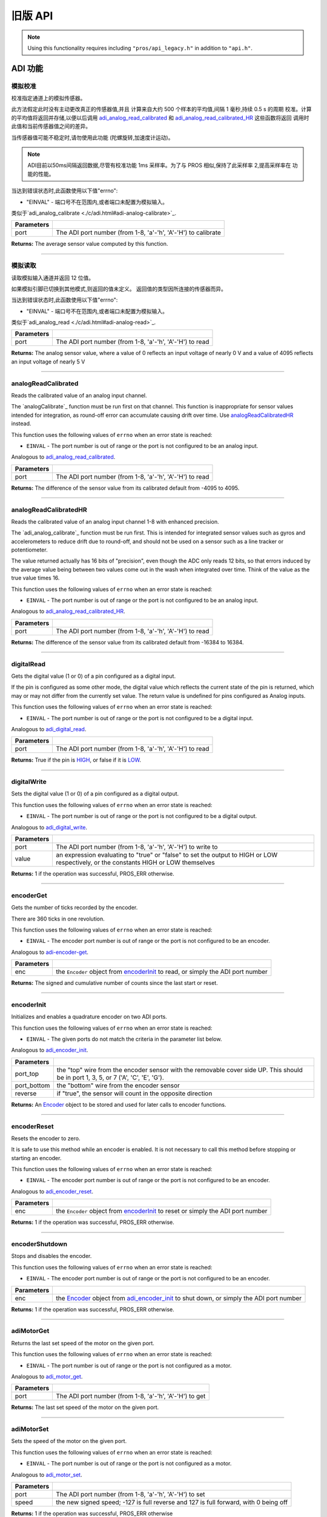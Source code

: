 ==========
旧版 API
==========

.. note:: Using this functionality requires including ``"pros/api_legacy.h"`` in
          addition to ``"api.h"``.

ADI 功能
=============

模拟校准
---------------

校准指定通道上的模拟传感器。

此方法假定此时没有主动更改真正的传感器值,并且
计算来自大约 500 个样本的平均值,间隔 1 毫秒,持续 0.5 s 的周期
校准。计算的平均值将返回并存储,以便以后调用
`adi_analog_read_calibrated`_ 和 `adi_analog_read_calibrated_HR`_ 这些函数将返回
调用时此值和当前传感器值之间的差异。

当传感器值可能不稳定时,请勿使用此功能
(陀螺旋转,加速度计运动)。

.. note::
   ADI目前以50ms间隔返回数据,尽管有校准功能
   1ms 采样率。为了与 PROS 相似,保持了此采样率
   2,提高采样率在
   功能的性能。

当达到错误状态时,此函数使用以下值"errno":

- "EINVAL" - 端口号不在范围内,或者端口未配置为模拟输入。

类似于`adi_analog_calibrate <./c/adi.html#adi-analog-calibrate>`_.

.. tabs ::
   .. tab :: Prototype
      .. highlight:: c
      ::

        int32_t analogCalibrate (uint8_t port )

   .. tab :: Example
      .. highlight:: c
      ::

        #define ANALOG_SENSOR_PORT 1

        void initialize() {
          analogCalibrate(ANALOG_SENSOR_PORT);
          printf("Calibrated Reading: %d\n", analogReadCalibrated(ANALOG_SENSOR_PORT));
          // All readings from then on will be calibrated
        }

============ =================================================================================================================
 Parameters
============ =================================================================================================================
 port         The ADI port number (from 1-8, 'a'-'h', 'A'-'H') to calibrate
============ =================================================================================================================

**Returns:** The average sensor value computed by this function.

----

模拟读取
----------

读取模拟输入通道并返回 12 位值。

如果模拟引脚已切换到其他模式,则返回的值未定义。
返回值的类型因所连接的传感器而异。

当达到错误状态时,此函数使用以下值"errno":

- "EINVAL" - 端口号不在范围内,或者端口未配置为模拟输入。

类似于`adi_analog_read <./c/adi.html#adi-analog-read>`_.

.. tabs ::
   .. tab :: Prototype
      .. highlight:: c
      ::

        int32_t analogRead (uint8_t port )

   .. tab :: Example
      .. highlight:: c
      ::

        #define ANALOG_SENSOR_PORT 1

        void opcontrol() {
          while (true) {
            printf("Sensor Reading: %d\n", analogRead(ANALOG_SENSOR_PORT));
            delay(50);
          }
        }

============ =================================================================================================================
 Parameters
============ =================================================================================================================
 port         The ADI port number (from 1-8, 'a'-'h', 'A'-'H') to read
============ =================================================================================================================

**Returns:** The analog sensor value, where a value of 0 reflects an input voltage of nearly 0 V
and a value of 4095 reflects an input voltage of nearly 5 V

----

analogReadCalibrated
--------------------

Reads the calibrated value of an analog input channel.

The `analogCalibrate`_ function must be run first on that channel. This function is
inappropriate for sensor values intended for integration, as round-off error can accumulate
causing drift over time. Use `analogReadCalibratedHR`_ instead.

This function uses the following values of ``errno`` when an error state is reached:

- ``EINVAL``  - The port number is out of range or the port is not configured to be an analog input.

Analogous to `adi_analog_read_calibrated <./c/adi.html#adi-analog-read-calibrated>`_.

.. tabs ::
   .. tab :: Prototype
      .. highlight:: c
      ::

        int32_t analogReadCalibrated (uint8_t port )

   .. tab :: Example
      .. highlight:: c
      ::

        #define ANALOG_SENSOR_PORT 1

        void opcontrol() {
          while (true) {
            printf("Sensor Reading: %d\n", analogReadCalibrated(ANALOG_SENSOR_PORT));
            delay(50);
          }
        }

============ =================================================================================================================
 Parameters
============ =================================================================================================================
 port         The ADI port number (from 1-8, 'a'-'h', 'A'-'H') to read
============ =================================================================================================================

**Returns:** The difference of the sensor value from its calibrated default from -4095 to 4095.

----

analogReadCalibratedHR
----------------------

Reads the calibrated value of an analog input channel 1-8 with enhanced precision.

The `adi_analog_calibrate`_ function must be run first. This is intended for integrated sensor
values such as gyros and accelerometers to reduce drift due to round-off, and should not be
used on a sensor such as a line tracker or potentiometer.

The value returned actually has 16 bits of "precision", even though the ADC only reads
12 bits, so that errors induced by the average value being between two values come out
in the wash when integrated over time. Think of the value as the true value times 16.

This function uses the following values of ``errno`` when an error state is reached:

- ``EINVAL``  - The port number is out of range or the port is not configured to be an analog input.

Analogous to `adi_analog_read_calibrated_HR <./c/adi.html#adi-analog-read-calibrated-hr>`_.

.. tabs ::
   .. tab :: Prototype
      .. highlight:: c
      ::

        int32_t analogReadCalibratedHR (uint8_t port )

   .. tab :: Example
      .. highlight:: c
      ::

        #define ANALOG_SENSOR_PORT 1

        void opcontrol() {
          while (true) {
            analogCalibrate(ANALOG_SENSOR_PORT);
            printf("Sensor Reading: %d\n", analogReadCalibratedHR(ANALOG_SENSOR_PORT));
            delay(50);
          }
        }

============ =================================================================================================================
 Parameters
============ =================================================================================================================
 port         The ADI port number (from 1-8, 'a'-'h', 'A'-'H') to read
============ =================================================================================================================

**Returns:** The difference of the sensor value from its calibrated default from -16384 to 16384.

----

digitalRead
-----------

Gets the digital value (1 or 0) of a pin configured as a digital input.

If the pin is configured as some other mode, the digital value which reflects the current
state of the pin is returned, which may or may not differ from the currently set value. The
return value is undefined for pins configured as Analog inputs.

This function uses the following values of ``errno`` when an error state is reached:

- ``EINVAL``  - The port number is out of range or the port is not configured to be a digital input.

Analogous to `adi_digital_read <./c/adi.html#adi-digital-read>`_.

.. tabs ::
   .. tab :: Prototype
      .. highlight:: c
      ::

        int32_t digitalRead (uint8_t port )

   .. tab :: Example
      .. highlight:: c
      ::

        #define DIGITAL_SENSOR_PORT 1

        void opcontrol() {
          while (true) {
            printf("Sensor Value: %d\n", digitalRead(DIGITAL_SENSOR_PORT));
            delay(50);
          }
        }

============ =================================================================================================================
 Parameters
============ =================================================================================================================
 port         The ADI port number (from 1-8, 'a'-'h', 'A'-'H') to read
============ =================================================================================================================

**Returns:** True if the pin is `HIGH <./c/adi.html#high>`_, or false if it is `LOW <./c/adi.html#low>`_.

----

digitalWrite
------------

Sets the digital value (1 or 0) of a pin configured as a digital output.

This function uses the following values of ``errno`` when an error state is reached:

- ``EINVAL``  - The port number is out of range or the port is not configured to be a digital output.

Analogous to `adi_digital_write <./c/adi.html#digital-write>`_.

.. tabs ::
   .. tab :: Prototype
      .. highlight:: c
      ::

       int32_t digitalWrite (uint8_t port,
                             const bool value )

   .. tab :: Example
      .. highlight:: c
      ::

        #define DIGITAL_SENSOR_PORT

        void opcontrol() {
          bool state = LOW;
          while (true) {
            state != state;
            digitalWrite(DIGITAL_SENSOR_PORT, state);
            delay(50); // toggle the sensor value every 50ms
          }
        }

============ =================================================================================================================
 Parameters
============ =================================================================================================================
 port         The ADI port number (from 1-8, 'a'-'h', 'A'-'H') to write to
 value        an expression evaluating to "true" or "false" to set the output to HIGH or LOW
              respectively, or the constants HIGH or LOW themselves
============ =================================================================================================================

**Returns:** 1 if the operation was successful, PROS_ERR otherwise.

----

encoderGet
----------

Gets the number of ticks recorded by the encoder.

There are 360 ticks in one revolution.

This function uses the following values of ``errno`` when an error state is reached:

- ``EINVAL``  - The encoder port number is out of range or the port is not configured to be an encoder.

Analogous to `adi-encoder-get <./c/adi.html#adi-encoder-get>`_.

.. tabs ::
   .. tab :: Prototype
      .. highlight:: c
      ::

       int32_t encoderGet ( Encoder enc )

   .. tab :: Example
      .. highlight:: c
      ::

        #define PORT_TOP 1
        #define PORT_BOTTOM 2

        void opcontrol() {
          Encoder enc = encoderInit(PORT_TOP, PORT_BOTTOM, false);
          while (true) {
            printf("Encoder Value: %d\n", encoderGet(enc));
            delay(50);
          }
        }

============ =================================================================================================================
 Parameters
============ =================================================================================================================
 enc          the ``Encoder`` object from `encoderInit`_ to read, or simply the ADI port number
============ =================================================================================================================

**Returns:** The signed and cumulative number of counts since the last start or reset.

----

encoderInit
-----------

Initializes and enables a quadrature encoder on two ADI ports.

This function uses the following values of ``errno`` when an error state is reached:

- ``EINVAL``  - The given ports do not match the criteria in the parameter list below.

Analogous to `adi_encoder_init <./c/adi.html#adi-encoder-init>`_.

.. tabs ::
   .. tab :: Prototype
      .. highlight:: c
      ::

        Encoder encoderInit (uint8_t port_top,
                             uint8_t port_bottom,
                             const bool reverse )

   .. tab :: Example
      .. highlight:: c
      ::

        #define PORT_TOP 1
        #define PORT_BOTTOM 2

        void opcontrol() {
          Encoder enc = encoderInit(PORT_TOP, PORT_BOTTOM, false);
          while (true) {
            printf("Encoder Value: %d\n", encoderGet(enc));
            delay(50);
          }
        }

============ ====================================================================================================================================
 Parameters
============ ====================================================================================================================================
 port_top     the "top" wire from the encoder sensor with the removable cover side UP. This should be in port 1, 3, 5, or 7 ('A', 'C', 'E', 'G').
 port_bottom  the "bottom" wire from the encoder sensor
 reverse      if "true", the sensor will count in the opposite direction
============ ====================================================================================================================================

**Returns:** An `Encoder`_ object to be stored and used for later calls to encoder functions.

----

encoderReset
------------

Resets the encoder to zero.

It is safe to use this method while an encoder is enabled. It is not necessary to call this
method before stopping or starting an encoder.

This function uses the following values of ``errno`` when an error state is reached:

- ``EINVAL``  - The encoder port number is out of range or the port is not configured to be an encoder.

Analogous to `adi_encoder_reset <./c/adi.html#adi-encoder-reset>`_.

.. tabs ::
   .. tab :: Prototype
      .. highlight:: c
      ::

       int32_t encoderReset ( Encoder enc )

   .. tab :: Example
      .. highlight:: c
      ::

        #define PORT_TOP 1
        #define PORT_BOTTOM 2

        void opcontrol() {
          Encoder enc = encoderInit(PORT_TOP, PORT_BOTTOM, false);
          delay(1000); // Move the encoder around in this time
          encoderReset(enc); // The encoder is now zero again
        }

============ =================================================================================================================
 Parameters
============ =================================================================================================================
 enc          the ``Encoder`` object from `encoderInit`_ to reset or simply the ADI port number
============ =================================================================================================================

**Returns:** 1 if the operation was successful, PROS_ERR otherwise.

----

encoderShutdown
---------------

Stops and disables the encoder.

This function uses the following values of ``errno`` when an error state is reached:

- ``EINVAL``  - The encoder port number is out of range or the port is not configured to be an encoder.

.. tabs ::
   .. tab :: Prototype
      .. highlight:: c
      ::

       int32_t encoderShutdown ( Encoder enc )

   .. tab :: Example
      .. highlight:: c
      ::

        #define PORT_TOP 1
        #define PORT_BOTTOM 2

        void opcontrol() {
          Encoder enc = encoderInit(PORT_TOP, PORT_BOTTOM, false);
          // Use the encoder
          encoderShutdown(enc);
        }

============ =================================================================================================================
 Parameters
============ =================================================================================================================
 enc          the `Encoder`_ object from `adi_encoder_init`_ to shut down, or simply the ADI port number
============ =================================================================================================================

**Returns:** 1 if the operation was successful, PROS_ERR otherwise.

----

adiMotorGet
-----------

Returns the last set speed of the motor on the given port.

This function uses the following values of ``errno`` when an error state is reached:

- ``EINVAL``  - The port number is out of range or the port is not configured as a motor.

Analogous to `adi_motor_get <./c/adi.html#adi-motor-get>`_.

.. tabs ::
   .. tab :: Prototype
      .. highlight:: c
      ::

       int32_t adiMotorGet ( uint8_t port )

   .. tab :: Example
      .. highlight:: c
      ::

        #define MOTOR_PORT 1

        void opcontrol() {
          adiMotorSet(MOTOR_PORT, 127); // Go full speed forward
          printf("Commanded Motor Power: %d\n", adiMotorGet(MOTOR_PORT)); // Will display 127
          delay(1000);
          adiMotorSet(MOTOR_PORT, 0); // Stop the motor
        }

============ =================================================================================================================
 Parameters
============ =================================================================================================================
 port         The ADI port number (from 1-8, 'a'-'h', 'A'-'H') to get
============ =================================================================================================================

**Returns:** The last set speed of the motor on the given port.

----

adiMotorSet
-----------

Sets the speed of the motor on the given port.

This function uses the following values of ``errno`` when an error state is reached:

- ``EINVAL``  - The port number is out of range or the port is not configured as a motor.

Analogous to `adi_motor_set <./c/adi.html#adi-motor-set>`_.

.. tabs ::
   .. tab :: Prototype
      .. highlight:: c
      ::

       int32_t adiMotorSet ( uint8_t port,
                             const int8_t speed )

   .. tab :: Example
      .. highlight:: c
      ::

        #define MOTOR_PORT 1

        void opcontrol() {
          adiMotorSet(MOTOR_PORT, 127); // Go full speed forward
          delay(1000);
          adiMotorSet(MOTOR_PORT, 0); // Stop the motor
        }

============ =================================================================================================================
 Parameters
============ =================================================================================================================
 port         The ADI port number (from 1-8, 'a'-'h', 'A'-'H') to set
 speed        the new signed speed; -127 is full reverse and 127 is full forward, with 0 being off
============ =================================================================================================================

**Returns:** 1 if the operation was successful, PROS_ERR otherwise

----

adiMotorStop
------------

Stops the motor on the given port.

This function uses the following values of ``errno`` when an error state is reached:

- ``EINVAL``  - The port number is out of range or the port is not configured as a motor.

Analogous to `adi_motor_stop <./c/adi.html#adi-motor-stop>`_.

.. tabs ::
   .. tab :: Prototype
      .. highlight:: c
      ::

       int32_t adi_motor_stop (uint8_t port )

   .. tab :: Example
      .. highlight:: c
      ::

        #define MOTOR_PORT 1

        void opcontrol() {
          adi_motor_set(MOTOR_PORT, 127); // Go full speed forward
          delay(1000);
          // adi_motor_set(MOTOR_PORT, 0); // Stop the motor
          adi_motor_stop(MOTOR_PORT); // use this instead
        }

============ =================================================================================================================
 Parameters
============ =================================================================================================================
 port         The ADI port number (from 1-8, 'a'-'h', 'A'-'H') to stop
============ =================================================================================================================

**Returns:** 1 if the operation was successful, PROS_ERR otherwise.

----

pinMode
-------

Configures the pin as an input or output with a variety of settings.

This function uses the following values of ``errno`` when an error state is reached:

- ``EINVAL``  - The port number is out of range.

Analogous to `adi_pin_mode <./c/adi.html#adi-pin-mode>`_.

.. tabs ::
   .. tab :: Prototype
      .. highlight:: c
      ::

       int32_t pinMode ( uint8_t port,
                         const unsigned char mode )

   .. tab :: Example
      .. highlight:: c
      ::

        #define ANALOG_SENSOR_PORT 1

        void initialize() {
          pinMode(ANALOG_SENSOR_PORT, INPUT_ANALOG);
        }

============ =================================================================================================================
 Parameters
============ =================================================================================================================
 port         The ADI port number (from 1-8, 'a'-'h', 'A'-'H') to configure
 mode         one of `INPUT <./c/adi.html#input>`_, `INPUT_ANALOG <./c/adi.html#input-analog>`_,
              `OUTPUT <./c/adi.html#output>`_, or `OUTPUT_ANALOG <./c/adi.html#output-analog>`_
============ =================================================================================================================

**Returns:** 1 if the operation was successful, PROS_ERR otherwise.

----

ultrasonicGet
-------------

Gets the current ultrasonic sensor value in centimeters.

If no object was found, zero is returned. If the ultrasonic sensor was never started, the
return value is PROS_ERR. Round and fluffy objects can cause inaccurate values to be
returned.

This function uses the following values of ``errno`` when an error state is reached:

- ``EINVAL``  - The ultrasonic port number is out of range or the ultrasonic port is not properly configured.

Analogous to `adi_ultrasonic_get <./c/adi.html#adi-ultrasonic-get>`_.

.. tabs ::
   .. tab :: Prototype
      .. highlight:: c
      ::

       int32_t ultrasonicGet ( Ultrasonic ult )

   .. tab :: Example
      .. highlight:: c
      ::

        #define PORT_ECHO 1
        #define PORT_PING 2

        void opcontrol() {
          Ultrasonic ult = ultrasonicInit(PORT_ECHO, PORT_PING);
          while (true) {
            // Print the distance read by the ultrasonic
            printf("Distance: %d\n", ultrasonicGet(ult));
            delay(50);
          }
        }

============ =================================================================================================================
 Parameters
============ =================================================================================================================
 ult          the Ultrasonic object from `ultrasonicInit`_ to read, or simply the ADI port number
============ =================================================================================================================

**Returns:** The distance to the nearest object in centimeters.

----

ultrasonicInit
--------------

Initializes an ultrasonic sensor on the specified ADI ports.

This function uses the following values of ``errno`` when an error state is reached:

- ``EINVAL``  - The given ports do not match the parameter criteria given below.

Analogous to `adi_ultrasonic_init <./c/adi.html#adi-ultrasonic-init>`_.

.. tabs ::
   .. tab :: Prototype
      .. highlight:: c
      ::

        Ultrasonic ultrasonicInit ( uint8_t port_echo,
                                    uint8_t port_ping )

   .. tab :: Example
      .. highlight:: c
      ::

        #define PORT_ECHO 1
        #define PORT_PING 2

        void opcontrol() {
          Ultrasonic ult = ultrasonicInit(PORT_ECHO, PORT_PING);
          while (true) {
            // Print the distance read by the ultrasonic
            printf("Distance: %d\n", ultrasonicGet(ult));
            delay(50);
          }
        }

============ =============================================================================================================
 Parameters
============ =============================================================================================================
 port_echo    the port connected to the yellow INPUT cable. This should be in port 1, 3, 5, or 7 ('A', 'C', 'E', 'G').
 port_ping    the port connected to the orange OUTPUT cable. This should be in the next highest port following port_echo.
============ =============================================================================================================

**Returns:** An `Ultrasonic`_ object to be stored and used for later calls to ultrasonic functions.

----

ultrasonicShutdown
------------------

Stops and disables the ultrasonic sensor.

This function uses the following values of ``errno`` when an error state is reached:

- ``EINVAL``  - The ultrasonic port number is out of range or the ultrasonic port is not properly configured.

Analogous to `adi_ultrasonic_shutdown <./c/adi.html#adi-ultrasonic-shutdown>`_.

.. tabs ::
   .. tab :: Prototype
      .. highlight:: c
      ::

       int32_t ultrasonicShutdown ( Ultrasonic ult )

   .. tab :: Example
      .. highlight:: c
      ::

        #define PORT_ECHO 1
        #define PORT_PING 2

        void opcontrol() {
          Ultrasonic ult = ultrasonicInit(PORT_ECHO, PORT_PING);
          while (true) {
            // Print the distance read by the ultrasonic
            printf("Distance: %d\n", ultrasonicGet(ult));
            delay(50);
          }
          ultrasonicShutdown(ult);
        }

============ =================================================================================================================
 Parameters
============ =================================================================================================================
 ult          the `Ultrasonic`_ object from `ultrasonicInit`_ to shut down, or simply the ADI port number
============ =================================================================================================================

**Returns:** 1 if the operation was successful, PROS_ERR otherwise.

----

LCD Functions
=============

lcdClear
--------

Clear the text on the emulated three-button LCD screen.

This function uses the following values of ``errno`` when an error state is reached:

- ``ENXIO``  - The LCD has not been initialized. Call `lcd_initialize`_ first.

Analogous to `lcd_clear <./c/llemu.html#lcd-clear>`_.

.. tabs ::
   .. tab :: Prototype
      .. highlight:: c
      ::

         bool lcd_clear ( )

   .. tab :: Example
      .. highlight:: c
      ::

        void initialize() {
          lcd_initialize();
          lcd_set_text(1, "Hello World!");
          lcd_clear(); // No more text will be displayed
        }

**Returns:** ``true`` if the operation was successful, or ``false`` otherwise, setting
``errno`` values as specified above.

----

lcdClearLine
------------

Clears a line on the emulated three-button LCD screen.

This function uses the following values of ``errno`` when an error state is reached:

- ``ENXIO``  - The LCD has not been initialized. Call `lcd_initialize`_ first.
- ``EINVAL`` - The line number specified is not in the range [0-7]

Analogous to `lcd_clear_line <./c/llemu.html#lcd-clear-line>`_.

.. tabs ::
   .. tab :: Prototype
      .. highlight:: c
      ::

         bool lcdClearLine ( int16_t line )

   .. tab :: Example
      .. highlight:: c
      ::

        void initialize() {
          lcdInit();
          lcdSetText(1, "Hello World!");
          lcdClearLine(1); // No more text will be displayed
        }

============ ===================
 Parameters
============ ===================
 line         The line to clear
============ ===================

**Returns:** ``true`` if the operation was successful, or ``false`` otherwise, setting
``errno`` values as specified above.

----

lcdInit
-------------

Initialize the display to be an emulation of the three-button, UART-based VEX LCD.

Analogous to `lcd_initialize <./c/llemu.html#lcd-initialize>`_.

.. tabs ::
   .. tab :: Prototype
      .. highlight:: c
      ::

         bool lcdInit ( )

   .. tab :: Example
      .. highlight:: c
      ::

        void initialize() {
          lcdInit();
          lcdSetText(1, "Hello World!");
        }

**Returns:** ``true`` if the LCD was successfully initialized, or ``false`` if it has already been initialized.

----

lcdIsInitialized
----------------

Determines whether the emulated three-button LCD has already been initialized.

Analogous to `lcd_is_initialized <./c/llemu.html#lcd-is-initialized>`_.

.. tabs ::
   .. tab :: Prototype
      .. highlight:: c
      ::

         bool lcdIsInitialized ( )

   .. tab :: Example
      .. highlight:: c
      ::

        void initialize() {
          lcdInit();
          printf("Is the LCD initialized? %d\n", lcdIsInitialized());
          // Will Display True
        }

**Returns:** True if the LCD has been initialized or false if not.

----

lcdPrint
---------

Displays a formatted string on the emulated three-button LCD screen

This function uses the following values of ``errno`` when an error state is
reached:

- ``ENXIO``  - The LCD has not been initialized. Call `lcdInit`_ first.
- ``EINVAL`` - The line number specified is not in the range [0-7]

Analogous to `lcd_print <./c/llemu.html#lcd-print>`_.

.. tabs ::
   .. tab :: Prototype
      .. highlight:: c
      ::

        bool lcdPrint ( int16_t line,
                        const char* fmt,
                        ... )

   .. tab :: Example
      .. highlight:: c
      ::

        void initialize() {
          lcdInit();
          while (true) {
            lcdPrint(0, "Buttons Bitmap: %d\n", lcd_read_buttons());
            delay(20);
          }
        }

============ ==================================================
 Parameters
============ ==================================================
 line         The line on which to display the text [0-7]
 fmt          Format string
 ...          Optional list of arguments for the format string
============ ==================================================

**Returns:** ``true`` if the operation was successful, or ``false`` otherwise, setting
``errno`` values as specified above.

----

lcdReadButtons
--------------

Reads the button status from the emulated three-button LCD.

The value returned is a 3-bitinteger where ``1 0 0`` indicates the left button
is pressed, ``0 1 0`` indicates the center button is pressed, and ``0 0 1``
indicates the right button is pressed. ``0`` is returned if no buttons are
currently being pressed.

Note that this function is provided for legacy API compatibility purposes,
with the caveat that the V5 touch screen does not actually support pressing
multiple points on the screen at the same time.

Analogous to `lcd_read_buttons <./c/llemu.html#lcd-read-buttons>`_.

.. tabs ::
   .. tab :: Prototype
      .. highlight:: c
      ::

        uint8_t lcdReadButtons ( )

   .. tab :: Example
      .. highlight:: c
      ::

        void initialize() {
          lcdInit();
          while (true) {
            printf("Buttons Bitmap: %d\n", lcdReadButtons());
            delay(20);
          }
        }

**Returns:** The buttons pressed as a bit mask.

----

lcdSetText
----------

Displays a string on the emulated three-button LCD screen

This function uses the following values of ``errno`` when an error state is reached:

- ``ENXIO``  - The LCD has not been initialized. Call `lcdInit`_ first.
- ``EINVAL`` - The line number specified is not in the range [0-7]

Analogous to `lcd_set_text <./c/llemu.html#lcd-set-text>`_.

.. tabs ::
   .. tab :: Prototype
      .. highlight:: c
      ::

         bool lcdSetText ( int16_t line,
                           const char* text )

   .. tab :: Example
      .. highlight:: c
      ::

        void initialize() {
          lcd_initialize();
          lcd_set_text(1, "Hello World!");
        }

============ =============================================
 Parameters
============ =============================================
 line         The line on which to display the text [0-7]
 text         The text to display
============ =============================================

**Returns:** ``true`` if the operation was successful, or ``false`` otherwise, setting
``errno`` values as specified above.

----

lcdShutdown
------------

Turn off the Legacy LCD Emulator.

Calling this function will clear the entire display, and you will not be able
to call any further LLEMU functions until another call to `lcdInit`_.

This function uses the following values of ``errno`` when an error state is reached:

- ``ENXIO`` - The LCD has not been initialized. Call `lcdInit`_ first.

Analogous to `lcd_print <./c/llemu.html#lcd-print>`_.

.. tabs ::
   .. tab :: Prototype
      .. highlight:: c
      ::

         bool lcdShutdown ( )

   .. tab :: Example
      .. highlight:: c
      ::

        void initialize() {
          lcdInit();
          lcdSetText(1, "Hello World!");
          lcdShutdown(); // All done with the LCD
        }

**Returns:** ``true`` if the operation was successful, or ``false`` otherwise, setting
``errno`` values as specified above.

----

Miscellaneous Functions
=======================

isAutonomous
------------

Analogous to `isAutonomous <./c/misc.html#is-autonomous>`_.

.. tabs ::
   .. tab :: Prototype
      .. highlight:: c
      ::

        bool isAutonomous ( )

   .. tab :: Example
      .. highlight:: c
      ::

        void my_task_fn(void* ignore) {
          while (!isAutonomous()) {
            // Wait to do anything until autonomous starts
            delay(2);
          }
          while (isAutonomous()) {
            // Run whatever code is desired to just execute in autonomous
          }
        }

        void initialize() {
          TaskHandle my_task = taskCreate(my_task_fn, NULL, TASK_PRIO_DEFAULT, TASK_STACK_DEPTH_DEFAULT, "My Task");
        }

**Returns:** True if the V5 Brain is in autonomous mode, false otherwise.

----

isOnline
--------

Analogous to `isOnline <./c/misc.html#is-online>`_.

.. tabs ::
   .. tab :: Prototype
      .. highlight:: c
      ::

        bool isOnline ( )

   .. tab :: Example
      .. highlight:: c
      ::

        void initialize() {
          if (isOnline()) {
            // Field Control is Connected
            // Run LCD Selector code or similar
          }
        }

**Returns:** True if the V5 Brain is connected to competition control, false otherwise.

----

isEnabled
---------

Returns the opposite of `isDisabled <./c/misc.html#is-disabled>`_.

.. tabs ::
   .. tab :: Prototype
      .. highlight:: c
      ::

        bool isEnabled ( )

   .. tab :: Example
      .. highlight:: c
      ::

        void my_task_fn(void* ignore) {
          while (isEnabled()) {
            // Run competition tasks (like Lift Control or similar)
          }
        }

        void initialize() {
          TaskHandle my_task = taskCreate(my_task_fn, NULL, TASK_PRIO_DEFAULT, TASK_STACK_DEPTH_DEFAULT, "My Task");
        }

**Returns:** True if the V5 Brain is disabled, false otherwise.

----

joystickGetAnalog
-----------------

Gets the value of an analog channel (joystick) on a controller.

This function uses the following values of ``errno`` when an error state is reached:

- ``EINVAL``  - A value other than ``E_CONTROLLER_MASTER`` or ``E_CONTROLLER_PARTNER`` is given.
- ``EACCES``  - Another resource is currently trying to access the controller port.

Analogous to controller_get_analog <./c/misc.html#controller-get-analog>`_.

.. tabs ::
   .. tab :: Prototype
      .. highlight:: c
      ::

       int32_t joystickGetAnalog ( controller_id_e_t id,
                                   controller_analog_e_t channel )

   .. tab :: Example
      .. highlight:: c
      ::

        void opcontrol() {
          while (true) {
            motor_move(1, joystickGetAnalog(E_CONTROLLER_MASTER, E_CONTROLLER_ANALOG_LEFT_Y));
            delay(2);
          }
        }

============ ======================================================================================================
 Parameters
============ ======================================================================================================
 id           The ID of the controller (e.g. the master or partner controller).
              Must be one of `CONTROLLER_MASTER <controller_id_e_t_>`_ or `CONTROLLER_PARTNER <controller_id_e_t_>`_
 channel      The analog channel to get.
              Must be one of `ANALOG_LEFT_X <controller_analog_e_t_>`_, `ANALOG_LEFT_Y <controller_analog_e_t_>`_,
              `ANALOG_RIGHT_X <controller_analog_e_t_>`_, `ANALOG_RIGHT_Y <controller_analog_e_t_>`_
============ ======================================================================================================

**Returns:** The current reading of the analog channel: [-127, 127].
If the controller was not connected, then 0 is returned

----

joystickGetDigital
------------------

Gets the value of an digital channel (button) on a controller.

This function uses the following values of ``errno`` when an error state is reached:

- ``EINVAL``  - A value other than ``E_CONTROLLER_MASTER`` or ``E_CONTROLLER_PARTNER`` is given.
- ``EACCES``  - Another resource is currently trying to access the controller port.

Analogous to joystickGetDigital <./c/misc.html#joystickGetDigital>`_.

.. tabs ::
   .. tab :: Prototype
      .. highlight:: c
      ::

       int32_t joystickGetDigital ( controller_id_e_t id,
                                    controller_digital_e_t button )

   .. tab :: Example
      .. highlight:: c
      ::

        void opcontrol() {
          while (true) {
            if (joystickGetDigital(E_CONTROLLER_MASTER, E_CONTROLLER_DIGITAL_A)) {
              adiMotorSet(1, 100);
            }
            else {
              adiMotorSet(1, 0);
            }

            delay(2);
          }
        }

============ =================================================================================================================
 Parameters
============ =================================================================================================================
 id           The ID of the controller (e.g. the master or partner controller).
              Must be one of `CONTROLLER_MASTER <controller_id_e_t_>`_ or `CONTROLLER_PARTNER <controller_id_e_t_>`_
 button       The button to read. Must be one of `DIGITAL_{RIGHT,DOWN,LEFT,UP,A,B,Y,X,R1,R2,L1,L2} <controller_digital_e_t_>`_
============ =================================================================================================================

**Returns:** 1 if the button on the controller is pressed.
If the controller was not connected, then 0 is returned

----

joystickIsConnected
-------------------

Returns 0 or 1 if the controller is connected.

This function uses the following values of ``errno`` when an error state is reached:

- ``EINVAL``  - A value other than ``E_CONTROLLER_MASTER`` or ``E_CONTROLLER_PARTNER`` is given.
- ``EACCES``  - Another resource is currently trying to access the controller port.

Analogous to `controller_is_connected <./c/misc.html#controller-is-connected>`_.

.. tabs ::
   .. tab :: Prototype
      .. highlight:: c
      ::

       int32_t joystickIsConnected ( controller_id_e_t id )

   .. tab :: Example
      .. highlight:: c
      ::

        void opcontrol() {
          while (true) {
            if (joystickIsConnected(E_CONTROLLER_PARTNER)) {
              // Use a two controller control scheme
            }
            else {
              // Just use a single controller control scheme
            }

            delay(2);
          }
        }

============ ======================================================================================================
 Parameters
============ ======================================================================================================
 id           The ID of the controller (e.g. the master or partner controller).
              Must be one of `CONTROLLER_MASTER <controller_id_e_t_>`_ or `CONTROLLER_PARTNER <controller_id_e_t_>`_
============ ======================================================================================================

**Returns:** 1 if the controller is connected, 0 otherwise

----

RTOS Functions
==============

mutexCreate
-----------

Creates a mutex.

See :doc:`../tutorials/topical/multitasking` for details.

Analogous to `mutex_create <./c/rtos.html#mutex-create>`_.

.. tabs ::
   .. tab :: Prototype
      .. highlight:: c
      ::

         mutex_t mutexCreate ( )

   .. tab :: Example
      .. highlight:: c
      ::

        Mutex mutex = mutexCreate();

        // Acquire the mutex; other tasks using this command will wait until the mutex is released
        // timeout can specify the maximum time to wait, or MAX_DELAY to wait forever
        // If the timeout expires, "false" will be returned, otherwise "true"
        mutexTake(mutex, MAX_DELAY);
        // do some work
        // Release the mutex for other tasks
        mutexGive(mutex);

**Returns:**  A handle to a newly created mutex. If an error occurred, NULL will be
returned and ``errno`` can be checked for hints as to why `mutexCreate`_ failed.

----

mutexGive
---------

Unlocks a mutex.

See :doc:`../tutorials/topical/multitasking` for details.

Analogous to `mutex_give <./c/rtos.html#mutex-give>`_.

.. tabs ::
   .. tab :: Prototype
      .. highlight:: c
      ::

         bool mutexGive ( mutex_t mutex )

   .. tab :: Example
      .. highlight:: c
      ::

        Mutex mutex = mutexCreate();

        // Acquire the mutex; other tasks using this command will wait until the mutex is released
        // timeout can specify the maximum time to wait, or MAX_DELAY to wait forever
        // If the timeout expires, "false" will be returned, otherwise "true"
        mutexTake(mutex, timeout);
        // do some work
        // Release the mutex for other tasks
        mutexGive(mutex);

============ =====================
 Parameters
============ =====================
 mutex        The mutex to unlock
============ =====================

**Returns:** True if the mutex was successfully returned, false otherwise. If false
is returned, then ``errno`` is set with a hint about why the mutex couldn't
be returned.

----

mutexTake
---------

Takes and locks a mutex, waiting for up to a certain number of milliseconds
before timing out.

See :doc:`../tutorials/topical/multitasking` for details.

Analogous to `mutex_take <./c/rtos.html#mutex-take>`_.

.. tabs ::
   .. tab :: Prototype
      .. highlight:: c
      ::

        bool mutexTake ( mutex_t mutex,
                         uint32_t timeout )

   .. tab :: Example
      .. highlight:: c
      ::

        Mutex mutex = mutexCreate();

        // Acquire the mutex; other tasks using this command will wait until the mutex is released
        // timeout can specify the maximum time to wait, or MAX_DELAY to wait forever
        // If the timeout expires, "false" will be returned, otherwise "true"
        mutexTake(mutex, timeout);
        // do some work
        // Release the mutex for other tasks
        mutexGive(mutex);

============ ==============================================================================================
 Parameters
============ ==============================================================================================
 mutex        The mutex to take.
 timeout      Time to wait before the mutex becomes available.

              A timeout of 0 can be used to poll the mutex. TIMEOUT_MAX can be used to block indefinitely.
============ ==============================================================================================

**Returns:** True if the mutex was successfully taken, false otherwise. If false
is returned, then ``errno`` is set with a hint about why the the mutex
couldn't be taken.

----

taskCreate
----------

Create a new task and add it to the list of tasks that are ready to run.

Analogous to `task_create <./c/rtos.html#task-create>`_.

.. tabs ::
   .. tab :: Prototype
      .. highlight:: c
      ::

        task_t taskCreate ( task_fn_t function,
                            void* parameters,
                            uint8_t prio,
                            uint16_t stack_depth,
                            const char* name )

   .. tab :: Example
      .. highlight:: c
      ::

        void my_task_fn(void* param) {
          printf("Hello %s\n", (char*)param);
          // ...
        }
        void initialize() {
          TaskHandle my_task = taskCreate(my_task_fn, TASK_STACK_DEPTH_DEFAULT, NULL, TASK_PRIORITY_DEFAULT);
        }

================= ===============================================================================================================================================================================================================
 Parameters
================= ===============================================================================================================================================================================================================
 function          Pointer to the task entry function
 parameters        Pointer to memory that will be used as a parameter for the task being created. This memory should not typically come from stack, but rather from dynamically (i.e., malloc'd) or statically allocated memory.
 prio              The priority at which the task should run. TASK_PRIO_DEFAULT plus/minus 1 or 2 is typically used.
 stack_depth       The number of words (i.e. 4 * stack_depth) available on the task's stack. TASK_STACK_DEPTH_DEFAULT is typically sufficient.
================= ===============================================================================================================================================================================================================

**Returns:** Will return a handle by which the newly created task can be referenced.
If an error occurred, NULL will be returned and ``errno`` can be checked for hints
as to why `task_create`_ failed.

----

taskDelay
---------

Delay a task for a given number of milliseconds.

This is not the best method to have a task execute code at predefined
intervals, as the delay time is measured from when the delay is requested.
To delay cyclically, use `taskDelayUntil`_.

Analogous to `task_delay <./c/rtos.html#task-delay>`_.

.. tabs ::
   .. tab :: Prototype
      .. highlight:: c
      ::

         void taskDelay ( const uint32_t milliseconds )

   .. tab :: Example
      .. highlight:: c
      ::

        void opcontrol() {
          while (true) {
            // Do opcontrol things
            taskDelay(2);
          }
        }

============== ===================================================================
 Parameters
============== ===================================================================
 milliseconds  The number of milliseconds to wait (1000 milliseconds per second)
============== ===================================================================

----

taskDelayUntil
--------------

Delay a task until a specified time.  This function can be used by periodic
tasks to ensure a constant execution frequency.

The task will be woken up at the time ``*prev_time + delta``, and ``*prev_time`` will
be updated to reflect the time at which the task will unblock.

Analogous to task_delay_until <./c/rtos.html#task-delay-until>`_.

.. tabs ::
   .. tab :: Prototype
      .. highlight:: c
      ::

        void taskDelayUntil ( uint32_t* const prev_time,
                              const uint32_t delta )

   .. tab :: Example
      .. highlight:: c
      ::

        void opcontrol() {
          uint32_t now = millis();
          while (true) {
            // Do opcontrol things
            taskDelayUntil(&now, 2);
          }
        }

============ ===================================================================
 Parameters
============ ===================================================================
 prev_time    A pointer to the location storing the setpoint time
 delta        The number of milliseconds to wait (1000 milliseconds per second)
============ ===================================================================

----

taskDelete
----------

Remove a task from the RTOS real time kernel's management.  The task being
deleted will be removed from all ready, blocked, suspended and event lists.

Memory dynamically allocated by the task is not automatically freed, and
should be freed before the task is deleted.

Analogous to task_delete <./c/rtos.html#task-delete>`_.

.. tabs ::
   .. tab :: Prototype
      .. highlight:: c
      ::

        void taskDelete ( TaskHandle task )

   .. tab :: Example
      .. highlight:: c
      ::

        void my_task_fn(void* param) {
          printf("Hello %s\n", (char*)param);
          // ...
        }
        void initialize() {
          TaskHandle my_task = taskCreate(my_task_fn, TASK_STACK_DEPTH_DEFAULT, "PROS", TASK_PRIORITY_DEFAULT);
          // Do other things
          taskDelete(my_task);
        }

============ ================================================================================================
 Parameters
============ ================================================================================================
 task         The handle of the task to be deleted.  Passing NULL will cause the calling task to be deleted.
============ ================================================================================================

----

taskGetCount
------------

Returns the number of tasks the kernel is currently managing, including all
ready, blocked, or suspended tasks. A task that has been deleted, but not yet
reaped by the idle task will also be included in the count. Tasks recently
created may take one context switch to be counted.

Analogous to task_get_count <./c/rtos.html#task-get-count>`_.

.. tabs ::
   .. tab :: Prototype
      .. highlight:: c
      ::

          uint32_t taskGetCount ( )

   .. tab :: Example
      .. highlight:: c
      ::

        void my_task_fn(void* param) {
          printf("Hello %s\n", (char*)param);
          // ...
        }
        void initialize() {
          TaskHandle my_task = taskCreate(my_task_fn, TASK_STACK_DEPTH_DEFAULT, "PROS", TASK_PRIORITY_DEFAULT);
          printf("Number of Running Tasks: %d\n", taskGetCount());
        }

**Returns:** The number of tasks that are currently being managed by the kernel

----

taskGetPriority
---------------

Obtains the priority of the specified task.

Analogous to task_get_priority <./c/rtos.html#task-get-priority>`_.

.. tabs ::
   .. tab :: Prototype
      .. highlight:: c
      ::

          uint32_t taskGetPriority ( TaskHandle task )

   .. tab :: Example
      .. highlight:: c
      ::

        void my_task_fn(void* param) {
          printf("Hello %s\n", (char*)param);
          // ...
        }
        void initialize() {
          TaskHandle my_task = taskCreate(my_task_fn, TASK_STACK_DEPTH_DEFAULT, "PROS", TASK_PRIORITY_DEFAULT);
          printf("Task Priority: %d\n", taskGetPriority(my_task));
        }

============ ==================================
 Parameters
============ ==================================
 task        The handle of the task to check
============ ==================================

**Returns:** The priority of the task.

----

taskGetState
------------

Returns the state of the specified task.

Analogous to task_get_state <./c/rtos.html#task-get-state>`_.

.. tabs ::
   .. tab :: Prototype
      .. highlight:: c
      ::

          task_state_e_t taskGetState ( TaskHandle task )

   .. tab :: Example
      .. highlight:: c
      ::

        void my_task_fn(void* param) {
          printf("Hello %s\n", (char*)param);
          // ...
        }
        void initialize() {
          TaskHandle my_task = taskCreate(my_task_fn, TASK_STACK_DEPTH_DEFAULT, "PROS", TASK_PRIORITY_DEFAULT);
          printf("Task's State: %d\n", taskGetState(my_task));
        }

============ ==================================
 Parameters
============ ==================================
 task        The handle of the task to check
============ ==================================

**Returns:** The state of the task. (see `task_state_e_t <./c/rtos.html#task-state-e-t>`_).

----

taskResume
-----------

Resumes the specified task, making it eligible to be scheduled.

Analogous to task_resume <./c/rtos.html#task-resume>`_.

.. tabs ::
   .. tab :: Prototype
      .. highlight:: c
      ::

        void taskResume ( TaskHandle task )

     .. tab :: Example
        .. highlight:: c
        ::

          void my_task_fn(void* ign) {
            // Do things
          }
          void opcontrol() {
            TaskHandle my_task = taskCreate(my_task_fn, TASK_STACK_DEPTH_DEFAULT, "PROS", TASK_PRIORITY_DEFAULT);
            // Do things
            taskSuspend(my_task); // The task will no longer execute
            // Do other things
            taskResume(my_task); // The task will resume execution
          }

============ ==================================
 Parameters
============ ==================================
 task        The handle of the task to resume
============ ==================================

----

taskSetPriority
---------------

Sets the priority of the specified task.

If the specified task's state is available to be scheduled (e.g. not blocked)
and new priority is higher than the currently running task, a context switch
may occur.

Analogous to task_set_priority <./c/rtos.html#task-set-priority>`_.

.. tabs ::
   .. tab :: Prototype
      .. highlight:: c
      ::

        void taskSetPriority ( TaskHandle task,
                               uint32_t prio )

     .. tab :: Example
        .. highlight:: c
        ::

          void my_task_fn(void* ign) {
            // Do things
          }
          void opcontrol() {
            TaskHandle my_task = taskCreate(my_task_fn, TASK_STACK_DEPTH_DEFAULT, "PROS", TASK_PRIORITY_DEFAULT);
            taskSetPriority(my_task, TASK_PRIORITY_DEFAULT + 1);
          }

============ ===============================
 Parameters
============ ===============================
 task         The handle of the task to set
 prio         The new priority of the task
============ ===============================

----

taskSuspend
------------

Suspends the current task, making it ineligible to be scheduled.

Analogous to task_suspend <./c/rtos.html#task-suspend>`_.

.. tabs ::
   .. tab :: Prototype
      .. highlight:: c
      ::

        void taskSuspend ( TaskHandle task )

     .. tab :: Example
        .. highlight:: c
        ::

          void my_task_fn(void* ign) {
            // Do things
          }
          void opcontrol() {
            TaskHandle my_task = taskCreate(my_task_fn, TASK_STACK_DEPTH_DEFAULT, "PROS", TASK_PRIORITY_DEFAULT);
            // Do things
            taskSuspend(my_task); // The task will no longer execute
            // Do other things
            taskResume(my_task); // The task will resume execution
          }

============ ==================================
 Parameters
============ ==================================
 task        The handle of the task to suspend
============ ==================================

----

motorSet
--------

Sets the voltage for the motor from -127 to 127.

This is designed to map easily to the input from the controller's analog
stick for simple opcontrol use.

This function uses the following values of ``errno`` when an error state is reached:

- ``EINVAL``  - The given value is not within the range of V5 ports (1-21).
- ``EACCES``  - Another resource is currently trying to access the port.

Analogous to `motor_move <./c/motors.html#motor-move>`_.

.. tabs ::
   .. tab :: Prototype
      .. highlight:: c
      ::

         int32_t motorSet ( uint8_t port,
                            const int8_t voltage )

   .. tab :: Example
      .. highlight:: c
      ::

        void opcontrol() {
          while (true) {
            motorSet(1, joystickGetAnalog(E_CONTROLLER_MASTER, E_CONTROLLER_ANALOG_LEFT_Y));
            delay(2);
          }
        }

============ ===============================================================
 Parameters
============ ===============================================================
 port         The V5 port number from 1-21
 voltage      The new motor voltage from -127 to 127
============ ===============================================================

**Returns:** ``1`` if the operation was successful or ``PROS_ERR`` if the operation failed,
setting ``errno``.

----

motorGet
--------

Gets the voltage delivered to the motor in mV.

This function uses the following values of ``errno`` when an error state is reached:

- ``EINVAL``  - The given value is not within the range of V5 ports (1-21).
- ``EACCES``  - Another resource is currently trying to access the port.

Analogous to `motor_get_voltage <./c/motors.html#motor-get-voltage>`_.

.. tabs ::
   .. tab :: Prototype
      .. highlight:: c
      ::

        double motorGet ( uint8_t port )

   .. tab :: Example
      .. highlight:: c
      ::

        void opcontrol() {
          while (true) {
            motorSet(1, joystickGetAnalog(E_CONTROLLER_MASTER, E_CONTROLLER_ANALOG_LEFT_Y));
            printf("Motor Voltage: %lf\n", motorGet(1));
            delay(2);
          }
        }

============ ==============================
 Parameters
============ ==============================
 port         The V5 port number from 1-21
============ ==============================

**Returns:** The motor's voltage in mV or ``PROS_ERR_F`` if the operation failed,
setting ``errno``.

----

motorStop
---------

Sets the motor's output to zero.

This function uses the following values of ``errno`` when an error state is reached:

- ``EINVAL``  - The given value is not within the range of V5 ports (1-21).
- ``EACCES``  - Another resource is currently trying to access the port.

.. tabs ::
   .. tab :: Prototype
      .. highlight:: c
      ::

         int32_t motorStop ( uint8_t port )

   .. tab :: Example
      .. highlight:: c
      ::

        void autonomous() {
          motorSet(1, 127);
          delay(1000); // Move for 1 second
          motorStop(1);
        }

============ ===============================================================
 Parameters
============ ===============================================================
 port         The V5 port number from 1-21
 voltage      The new motor voltage from -127 to 127
============ ===============================================================

**Returns:** ``1`` if the operation was successful or ``PROS_ERR`` if the operation failed,
setting ``errno``.

----

Typedefs
========

Encoder
-------

Reference type for an initialized encoder.

This merely contains the port number for the encoder, unlike its use as an
object to store encoder data in PROS 2.

::

	typedef int32_t Encoder;

TaskHandle
----------

Points to a task handle. Used for referencing a task.

::

  typedef void* TaskHandle;


Ultrasonic
----------

Reference type for an initialized ultrasonic.

This merely contains the port number for the ultrasonic, unlike its use as an
object to store encoder data in PROS 2.

::

	typedef int32_t Ultrasonic;

.. _controller_analog_e_t: ./c/misc.html#controller-analog-e-t
.. _controller_id_e_t: ./c/misc.html#controller-id-e-t
.. _controller_digital_e_t: ./c/misc.html#controller-digital-e-t

